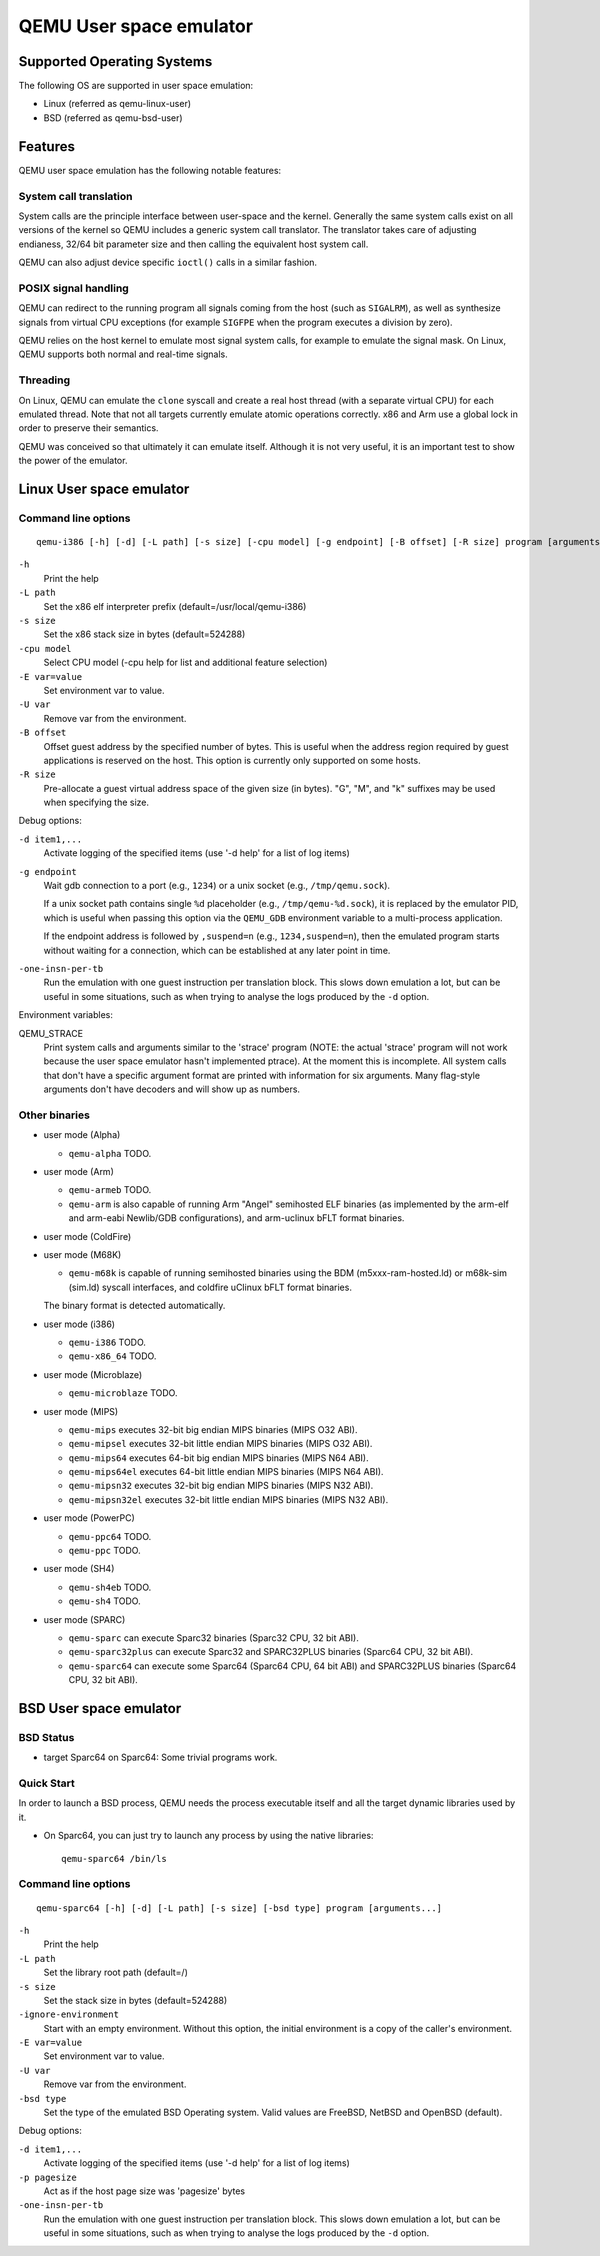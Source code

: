 .. _user-mode:

QEMU User space emulator
========================

Supported Operating Systems
---------------------------

The following OS are supported in user space emulation:

-  Linux (referred as qemu-linux-user)

-  BSD (referred as qemu-bsd-user)

Features
--------

QEMU user space emulation has the following notable features:

System call translation
~~~~~~~~~~~~~~~~~~~~~~~

System calls are the principle interface between user-space and the
kernel. Generally the same system calls exist on all versions of the
kernel so QEMU includes a generic system call translator. The
translator takes care of adjusting endianess, 32/64 bit parameter size
and then calling the equivalent host system call.

QEMU can also adjust device specific ``ioctl()`` calls in a similar
fashion.

POSIX signal handling
~~~~~~~~~~~~~~~~~~~~~

QEMU can redirect to the running program all signals coming from the
host (such as ``SIGALRM``), as well as synthesize signals from
virtual CPU exceptions (for example ``SIGFPE`` when the program
executes a division by zero).

QEMU relies on the host kernel to emulate most signal system calls,
for example to emulate the signal mask. On Linux, QEMU supports both
normal and real-time signals.

Threading
~~~~~~~~~

On Linux, QEMU can emulate the ``clone`` syscall and create a real
host thread (with a separate virtual CPU) for each emulated thread.
Note that not all targets currently emulate atomic operations
correctly. x86 and Arm use a global lock in order to preserve their
semantics.

QEMU was conceived so that ultimately it can emulate itself. Although it
is not very useful, it is an important test to show the power of the
emulator.

.. _linux-user-mode:

Linux User space emulator
-------------------------

Command line options
~~~~~~~~~~~~~~~~~~~~

::

   qemu-i386 [-h] [-d] [-L path] [-s size] [-cpu model] [-g endpoint] [-B offset] [-R size] program [arguments...]

``-h``
   Print the help

``-L path``
   Set the x86 elf interpreter prefix (default=/usr/local/qemu-i386)

``-s size``
   Set the x86 stack size in bytes (default=524288)

``-cpu model``
   Select CPU model (-cpu help for list and additional feature
   selection)

``-E var=value``
   Set environment var to value.

``-U var``
   Remove var from the environment.

``-B offset``
   Offset guest address by the specified number of bytes. This is useful
   when the address region required by guest applications is reserved on
   the host. This option is currently only supported on some hosts.

``-R size``
   Pre-allocate a guest virtual address space of the given size (in
   bytes). \"G\", \"M\", and \"k\" suffixes may be used when specifying
   the size.

Debug options:

``-d item1,...``
   Activate logging of the specified items (use '-d help' for a list of
   log items)

``-g endpoint``
   Wait gdb connection to a port (e.g., ``1234``) or a unix socket (e.g.,
   ``/tmp/qemu.sock``).

   If a unix socket path contains single ``%d`` placeholder (e.g.,
   ``/tmp/qemu-%d.sock``), it is replaced by the emulator PID, which is useful
   when passing this option via the ``QEMU_GDB`` environment variable to a
   multi-process application.

   If the endpoint address is followed by ``,suspend=n`` (e.g.,
   ``1234,suspend=n``), then the emulated program starts without waiting for a
   connection, which can be established at any later point in time.

``-one-insn-per-tb``
   Run the emulation with one guest instruction per translation block.
   This slows down emulation a lot, but can be useful in some situations,
   such as when trying to analyse the logs produced by the ``-d`` option.

Environment variables:

QEMU_STRACE
   Print system calls and arguments similar to the 'strace' program
   (NOTE: the actual 'strace' program will not work because the user
   space emulator hasn't implemented ptrace). At the moment this is
   incomplete. All system calls that don't have a specific argument
   format are printed with information for six arguments. Many
   flag-style arguments don't have decoders and will show up as numbers.

Other binaries
~~~~~~~~~~~~~~

-  user mode (Alpha)

   * ``qemu-alpha`` TODO.

-  user mode (Arm)

   * ``qemu-armeb`` TODO.

   * ``qemu-arm`` is also capable of running Arm \"Angel\" semihosted ELF
     binaries (as implemented by the arm-elf and arm-eabi Newlib/GDB
     configurations), and arm-uclinux bFLT format binaries.

-  user mode (ColdFire)

-  user mode (M68K)

   * ``qemu-m68k`` is capable of running semihosted binaries using the BDM
     (m5xxx-ram-hosted.ld) or m68k-sim (sim.ld) syscall interfaces, and
     coldfire uClinux bFLT format binaries.

   The binary format is detected automatically.

-  user mode (i386)

   * ``qemu-i386`` TODO.
   * ``qemu-x86_64`` TODO.

-  user mode (Microblaze)

   * ``qemu-microblaze`` TODO.

-  user mode (MIPS)

   * ``qemu-mips`` executes 32-bit big endian MIPS binaries (MIPS O32 ABI).

   * ``qemu-mipsel`` executes 32-bit little endian MIPS binaries (MIPS O32 ABI).

   * ``qemu-mips64`` executes 64-bit big endian MIPS binaries (MIPS N64 ABI).

   * ``qemu-mips64el`` executes 64-bit little endian MIPS binaries (MIPS N64
     ABI).

   * ``qemu-mipsn32`` executes 32-bit big endian MIPS binaries (MIPS N32 ABI).

   * ``qemu-mipsn32el`` executes 32-bit little endian MIPS binaries (MIPS N32
     ABI).

-  user mode (PowerPC)

   * ``qemu-ppc64`` TODO.
   * ``qemu-ppc`` TODO.

-  user mode (SH4)

   * ``qemu-sh4eb`` TODO.
   * ``qemu-sh4`` TODO.

-  user mode (SPARC)

   * ``qemu-sparc`` can execute Sparc32 binaries (Sparc32 CPU, 32 bit ABI).

   * ``qemu-sparc32plus`` can execute Sparc32 and SPARC32PLUS binaries
     (Sparc64 CPU, 32 bit ABI).

   * ``qemu-sparc64`` can execute some Sparc64 (Sparc64 CPU, 64 bit ABI) and
     SPARC32PLUS binaries (Sparc64 CPU, 32 bit ABI).

.. _bsd-user-mode:

BSD User space emulator
-----------------------

BSD Status
~~~~~~~~~~

-  target Sparc64 on Sparc64: Some trivial programs work.

Quick Start
~~~~~~~~~~~

In order to launch a BSD process, QEMU needs the process executable
itself and all the target dynamic libraries used by it.

-  On Sparc64, you can just try to launch any process by using the
   native libraries::

      qemu-sparc64 /bin/ls

Command line options
~~~~~~~~~~~~~~~~~~~~

::

   qemu-sparc64 [-h] [-d] [-L path] [-s size] [-bsd type] program [arguments...]

``-h``
   Print the help

``-L path``
   Set the library root path (default=/)

``-s size``
   Set the stack size in bytes (default=524288)

``-ignore-environment``
   Start with an empty environment. Without this option, the initial
   environment is a copy of the caller's environment.

``-E var=value``
   Set environment var to value.

``-U var``
   Remove var from the environment.

``-bsd type``
   Set the type of the emulated BSD Operating system. Valid values are
   FreeBSD, NetBSD and OpenBSD (default).

Debug options:

``-d item1,...``
   Activate logging of the specified items (use '-d help' for a list of
   log items)

``-p pagesize``
   Act as if the host page size was 'pagesize' bytes

``-one-insn-per-tb``
   Run the emulation with one guest instruction per translation block.
   This slows down emulation a lot, but can be useful in some situations,
   such as when trying to analyse the logs produced by the ``-d`` option.
